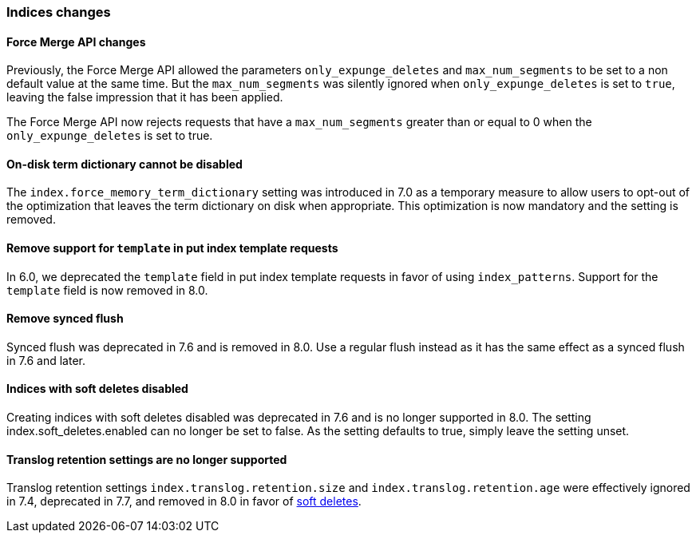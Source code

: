 [float]
[[breaking_80_indices_changes]]
=== Indices changes

//NOTE: The notable-breaking-changes tagged regions are re-used in the
//Installation and Upgrade Guide

//tag::notable-breaking-changes[]
//end::notable-breaking-changes[]

[float]
==== Force Merge API changes

Previously, the Force Merge API allowed the parameters `only_expunge_deletes`
and `max_num_segments` to be set to a non default value at the same time. But
the `max_num_segments` was silently ignored when `only_expunge_deletes` is set
to `true`, leaving the false impression that it has been applied.

The Force Merge API now rejects requests that have a `max_num_segments` greater
than or equal to 0 when the `only_expunge_deletes` is set to true.

[float]
==== On-disk term dictionary cannot be disabled

The `index.force_memory_term_dictionary` setting was introduced in 7.0 as a
temporary measure to allow users to opt-out of the optimization that leaves the
term dictionary on disk when appropriate. This optimization is now mandatory
and the setting is removed.

[float]
==== Remove support for `template` in put index template requests

In 6.0, we deprecated the `template` field in put index template requests
in favor of using `index_patterns`. Support for the `template` field is now
removed in 8.0.


[float]
==== Remove synced flush

Synced flush was deprecated in 7.6 and is removed in 8.0. Use a regular flush
instead as it has the same effect as a synced flush in 7.6 and later.


[float]
==== Indices with soft deletes disabled

Creating indices with soft deletes disabled was deprecated in 7.6 and
is no longer supported in 8.0. The setting index.soft_deletes.enabled
can no longer be set to false. As the setting defaults to true, simply
leave the setting unset.

[float]
==== Translog retention settings are no longer supported

Translog retention settings `index.translog.retention.size` and
`index.translog.retention.age` were effectively ignored in 7.4,
deprecated in 7.7, and removed in 8.0 in favor of
<<index-modules-history-retention,soft deletes>>.
